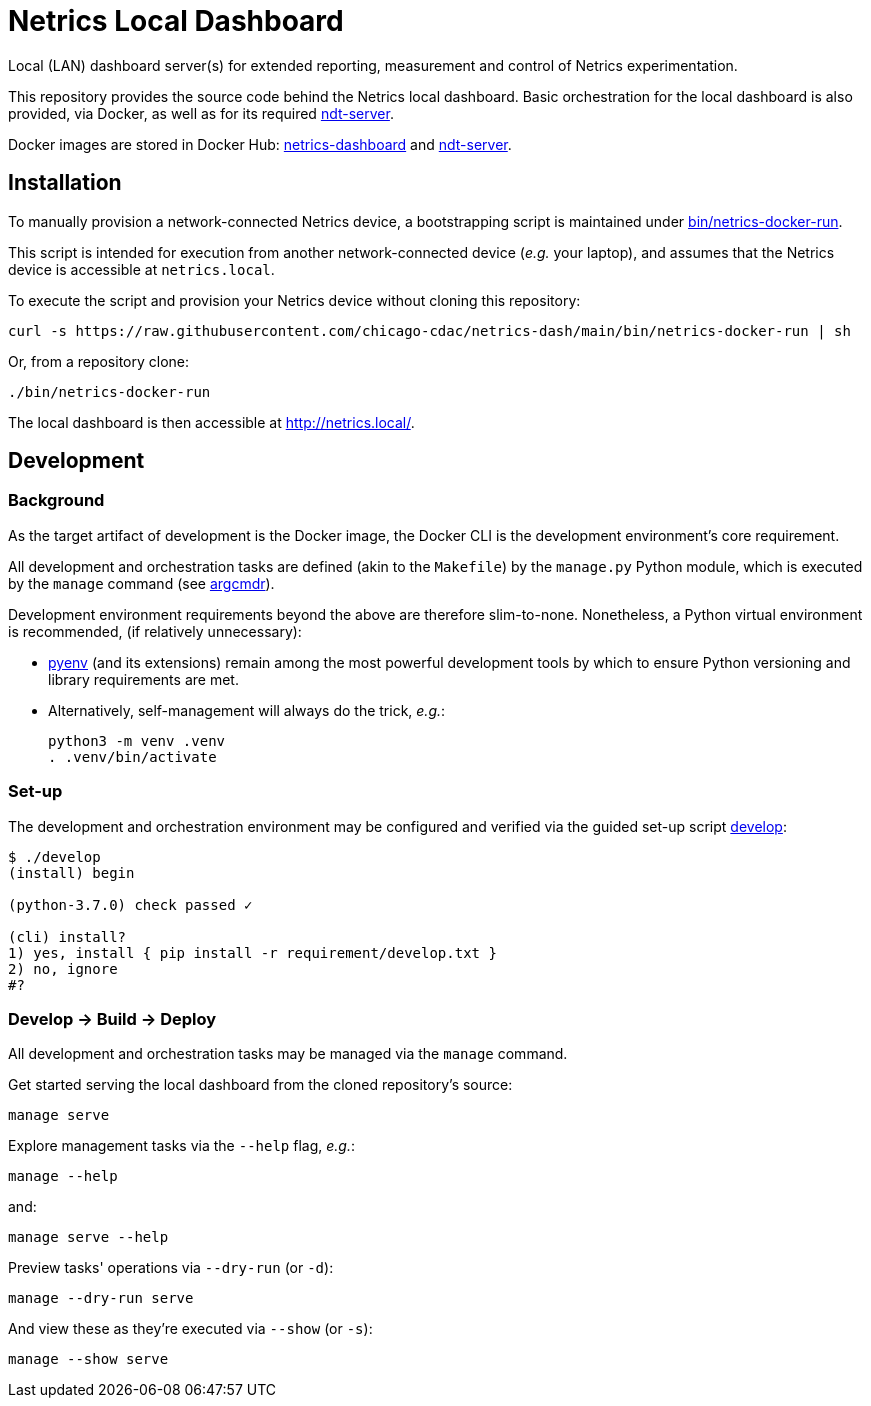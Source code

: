= Netrics Local Dashboard

Local (LAN) dashboard server(s) for extended reporting, measurement and control of Netrics experimentation.

This repository provides the source code behind the Netrics local dashboard.
Basic orchestration for the local dashboard is also provided, via Docker,
as well as for its required https://github.com/m-lab/ndt-server[ndt-server].

Docker images are stored in Docker Hub:
https://hub.docker.com/r/chicagocdac/netrics-dashboard[netrics-dashboard] and
https://hub.docker.com/r/chicagocdac/ndt-server[ndt-server].


== Installation

To manually provision a network-connected Netrics device, a bootstrapping script
is maintained under link:./bin/netrics-docker-run[bin/netrics-docker-run].

This script is intended for execution from another network-connected device
(_e.g._ your laptop), and assumes that the Netrics device is accessible at `netrics.local`.

To execute the script and provision your Netrics device without cloning this repository:

```sh
curl -s https://raw.githubusercontent.com/chicago-cdac/netrics-dash/main/bin/netrics-docker-run | sh
```

Or, from a repository clone:

```sh
./bin/netrics-docker-run
```

The local dashboard is then accessible at http://netrics.local/.


== Development

=== Background

As the target artifact of development is the Docker image, the Docker CLI is the
development environment's core requirement.

All development and orchestration tasks are defined (akin to the `Makefile`)
by the `manage.py` Python module, which is executed by the `manage` command
(see https://github.com/dssg/argcmdr[argcmdr]).

Development environment requirements beyond the above are therefore slim-to-none.
Nonetheless, a Python virtual environment is recommended, (if relatively unnecessary):

* https://github.com/pyenv/pyenv[pyenv] (and its extensions) remain among the
most powerful development tools by which to ensure Python versioning and library
requirements are met.
* Alternatively, self-management will always do the trick, _e.g._:
+
[source,sh]
----
python3 -m venv .venv
. .venv/bin/activate
----

=== Set-up

The development and orchestration environment may be configured and verified
via the guided set-up script link:./develop[develop]:

[source,sh]
----
$ ./develop 
(install) begin 

(python-3.7.0) check passed ✓ 

(cli) install? 
1) yes, install { pip install -r requirement/develop.txt }
2) no, ignore
#? 
----

=== Develop → Build → Deploy

All development and orchestration tasks may be managed via the `manage` command.

Get started serving the local dashboard from the cloned repository's source:

[source,sh]
----
manage serve
----

Explore management tasks via the `--help` flag, _e.g._:

[source,sh]
----
manage --help
----

and:

[source,sh]
----
manage serve --help
----

Preview tasks' operations via `--dry-run` (or `-d`):

[source,sh]
----
manage --dry-run serve
----

And view these as they're executed via `--show` (or `-s`):

[source,sh]
----
manage --show serve
----

